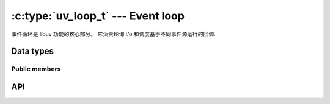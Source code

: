 
.. _loop:

:c:type:`uv_loop_t` --- Event loop
==================================

事件循环是 libuv 功能的核心部分。 它负责轮询 i/o 和调度基于不同事件源运行的回调.


Data types
----------

.. c:type:: uv_loop_t

    Loop data type.

.. c:enum:: uv_run_mode

    Mode used to run the loop with :c:func:`uv_run`.

    ::

        typedef enum {
            UV_RUN_DEFAULT = 0,
            UV_RUN_ONCE,
            UV_RUN_NOWAIT
        } uv_run_mode;

.. c:type:: void (*uv_walk_cb)(uv_handle_t* handle, void* arg)

    Type definition for callback passed to :c:func:`uv_walk`.


Public members
^^^^^^^^^^^^^^

.. c:member:: void* uv_loop_t.data

    用户定义的任意数据的空间。 libuv 不使用也不接触这个字段。


API
---

.. c:function:: int uv_loop_init(uv_loop_t* loop)

    Initializes the given `uv_loop_t` structure.

.. c:function:: int uv_loop_configure(uv_loop_t* loop, uv_loop_option option, ...)

    .. versionadded:: 1.0.2

    设置其他循环选项。 除非另有说明，否则您通常应该在第一次调用 :c:func:`uv_run` 之前调用它。

    成功时返回 0，失败时返回 UV_E* 错误代码。 准备好处理 UV_ENOSYS； 这意味着平台不支持循环选项。

    Supported options:

    - UV_LOOP_BLOCK_SIGNAL: 在轮询新事件时阻止信号。 uv_loop_configure 的第二个参数是信号编号.

      此操作当前仅针对 SIGPROF 信号实现，以在使用采样分析器时抑制不必要的唤醒。 请求其他信号将失败并显示 UV_EINVAL.

    - UV_METRICS_IDLE_TIME: 累积事件循环在事件提供程序中花费的空闲时间量.

      此选项是使用 :c:func:`uv_metrics_idle_time` 所必需的.

    .. versionchanged:: 1.39.0 added the UV_METRICS_IDLE_TIME option.

.. c:function:: int uv_loop_close(uv_loop_t* loop)

    释放所有内部循环资源。 仅当循环执行完毕且所有打开的句柄和请求都已关闭时调用此函数，否则将返回 UV_EBUSY。 此函数返回后，用户可以释放为循环分配的内存.

.. c:function:: uv_loop_t* uv_default_loop(void)

    返回初始化的默认循环。 如果分配失败，它可能会返回 NULL.

    这个函数只是在整个应用程序中使用全局循环的一种便捷方式，默认循环与使用 :c:func:`uv_loop_init` 初始化的循环没有任何不同。 因此，默认循环可以（并且应该）用 :c:func:`uv_loop_close` 关闭，因此与其关联的资源被释放.

    .. warning::
        这个函数不是线程安全的.

.. c:function:: int uv_run(uv_loop_t* loop, uv_run_mode mode)

    此函数运行事件循环。 它会根据指定的模式采取不同的行动:

    - UV_RUN_DEFAULT: 运行事件循环，直到没有更多活动和引用的句柄或请求。 如果 :c:func:`uv_stop` 被调用并且仍然有活动的句柄或请求，则返回非零值。 在所有其他情况下返回零.
    - UV_RUN_ONCE: 轮询 i/o 一次。 请注意，如果没有挂起的回调，此函数将阻塞。 完成时返回零（没有活动的句柄或请求），如果预计会有更多回调，则返回非零（意味着您应该在将来的某个时间再次运行事件循环）.
    - UV_RUN_NOWAIT: 轮询 i/o 一次，但如果没有挂起的回调，则不要阻塞。 如果完成则返回零（没有活动的句柄或请求），或者如果预期有更多回调则返回非零（意味着您应该在将来的某个时间再次运行事件循环）.

    :c:func:`uv_run` 不可重入。 不能从回调中调用它.

.. c:function:: int uv_loop_alive(const uv_loop_t* loop)

    如果循环中有引用的活动句柄、活动请求或关闭句柄，则返回非零.

.. c:function:: void uv_stop(uv_loop_t* loop)

    停止事件循环，使 :c:func:`uv_run` 尽快结束。 这将在下一次循环迭代之前发生。如果在阻塞 i/o 之前调用此函数，则循环不会在此迭代中阻塞 i/o.

.. c:function:: size_t uv_loop_size(void)

    返回 `uv_loop_t` 结构的大小。 对于不想知道结构布局的 FFI 绑定编写者很有用.

.. c:function:: int uv_backend_fd(const uv_loop_t* loop)

    获取后端文件描述符。 仅支持 kqueue、epoll 和事件端口.

    这可以与 `uv_run(loop, UV_RUN_NOWAIT)` 结合使用，在一个线程中轮询并在另一个线程中运行事件循环的回调，请参阅 test/test-embed.c 示例.

    .. note::
        将 kqueue fd 嵌入另一个 kqueue pollset 并不适用于所有平台。 添加 fd 不是错误，但它从不生成事件.

.. c:function:: int uv_backend_timeout(const uv_loop_t* loop)

    获取轮询超时。 返回值以毫秒为单位，或 -1 表示没有超时.

.. c:function:: uint64_t uv_now(const uv_loop_t* loop)

    以毫秒为单位返回当前时间戳。 时间戳在事件循环开始时被缓存，详情和理由参见:c:func:`uv_update_time`.

    时间戳从某个任意时间点单调增加。 不要对起点做假设，你只会失望.

    .. note::
        Use :c:func:`uv_hrtime` if you need sub-millisecond granularity.

.. c:function:: void uv_update_time(uv_loop_t* loop)

    更新事件循环的 "now" 概念。 Libuv 在事件循环开始时缓存当前时间，以减少与时间相关的系统调用次数.

    你通常不需要调用这个函数，除非你有回调会阻塞事件循环更长的时间，其中“更长”有点主观，但可能在毫秒或更长的数量级。

.. c:function:: void uv_walk(uv_loop_t* loop, uv_walk_cb walk_cb, void* arg)

    遍历句柄列表：`walk_cb` 将使用给定的 `arg` 执行。

.. c:function:: int uv_loop_fork(uv_loop_t* loop)

    .. versionadded:: 1.12.0

    在 :man:`fork(2)` 系统调用之后重新初始化子进程中所需的任何内核状态。

    先前启动的观察者将继续在子进程中启动。

    有必要在您计划在子进程中继续使用的父进程中创建的每个事件循环上显式调用此函数，包括默认循环（即使您不继续在父进程中使用它）。 该函数必须在调用 :c:func:`uv_run` 或任何其他使用子循环的 API 函数之前调用。 不这样做将导致未定义的行为，可能包括传递给父子进程的重复事件或中止子进程.

    如果可能，最好在子进程中创建一个新循环，而不是重用在父进程中创建的循环。 fork 后子进程创建的新循环不应该使用这个函数.

    此函数未在 Windows 上实现，它返回 ``UV_ENOSYS``.

    .. caution::

       此功能是实验性的。 它可能包含错误，并且可能会更改或删除。 不保证 API 和 ABI 的稳定性.

    .. note::

        在 Mac OS X 上，如果父进程 *对于任何事件循环* 正在使用目录 FS 事件句柄，则子进程将不再能够使用最有效的 FSEvent 实现。 相反，在子进程中使用目录 FS 事件句柄将回退到用于文件和其他基于 kqueue 的系统的相同实现。

    .. caution::

       在 AIX 和 SunOS 上，在分叉时已经在父进程中启动的 FS 事件句柄 *不会* 在子进程中传递事件； 它们必须关闭并重新启动。 在所有其他平台上，它们将继续正常工作，无需任何进一步干预。

    .. caution::

       从 :c:func:`uv_backend_fd` 返回的任何先前值现在都无效。 必须再次调用该函数以确定正确的后端文件描述符.

.. c:function:: void* uv_loop_get_data(const uv_loop_t* loop)

    Returns `loop->data`.

    .. versionadded:: 1.19.0

.. c:function:: void* uv_loop_set_data(uv_loop_t* loop, void* data)

    Sets `loop->data` to `data`.

    .. versionadded:: 1.19.0
